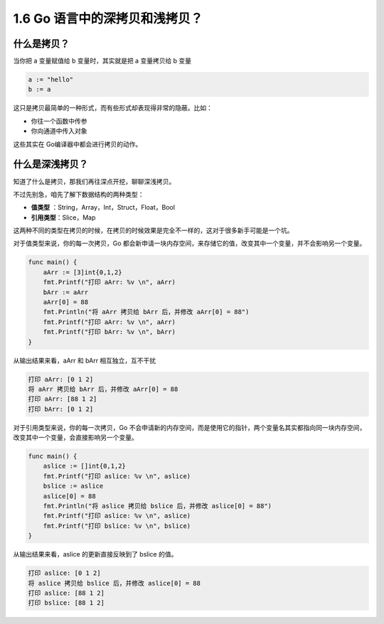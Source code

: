 1.6 Go 语言中的深拷贝和浅拷贝？
===============================

什么是拷贝？
------------

当你把 a 变量赋值给 b 变量时，其实就是把 a 变量拷贝给 b 变量

.. code:: go

   a := "hello"
   b := a

这只是拷贝最简单的一种形式，而有些形式却表现得非常的隐蔽。比如：

-  你往一个函数中传参
-  你向通道中传入对象

这些其实在 Go编译器中都会进行拷贝的动作。

什么是深浅拷贝？
----------------

知道了什么是拷贝，那我们再往深点开挖，聊聊深浅拷贝。

不过先别急，咱先了解下数据结构的两种类型：

-  **值类型** ：String，Array，Int，Struct，Float，Bool

-  **引用类型**\ ：Slice，Map

这两种不同的类型在拷贝的时候，在拷贝的时候效果是完全不一样的，这对于很多新手可能是一个坑。

对于值类型来说，你的每一次拷贝，Go
都会新申请一块内存空间，来存储它的值，改变其中一个变量，并不会影响另一个变量。

.. code:: go

   func main() {
       aArr := [3]int{0,1,2}
       fmt.Printf("打印 aArr: %v \n", aArr)
       bArr := aArr
       aArr[0] = 88
       fmt.Println("将 aArr 拷贝给 bArr 后，并修改 aArr[0] = 88")
       fmt.Printf("打印 aArr: %v \n", aArr)
       fmt.Printf("打印 bArr: %v \n", bArr)
   }

从输出结果来看，aArr 和 bArr 相互独立，互不干扰

.. code:: go

   打印 aArr: [0 1 2] 
   将 aArr 拷贝给 bArr 后，并修改 aArr[0] = 88
   打印 aArr: [88 1 2] 
   打印 bArr: [0 1 2] 

对于引用类型来说，你的每一次拷贝，Go
不会申请新的内存空间，而是使用它的指针，两个变量名其实都指向同一块内存空间，改变其中一个变量，会直接影响另一个变量。

.. code:: go

   func main() {
       aslice := []int{0,1,2}
       fmt.Printf("打印 aslice: %v \n", aslice)
       bslice := aslice
       aslice[0] = 88
       fmt.Println("将 aslice 拷贝给 bslice 后，并修改 aslice[0] = 88")
       fmt.Printf("打印 aslice: %v \n", aslice)
       fmt.Printf("打印 bslice: %v \n", bslice)
   }

从输出结果来看，aslice 的更新直接反映到了 bslice 的值。

.. code:: go

   打印 aslice: [0 1 2] 
   将 aslice 拷贝给 bslice 后，并修改 aslice[0] = 88
   打印 aslice: [88 1 2] 
   打印 bslice: [88 1 2] 
